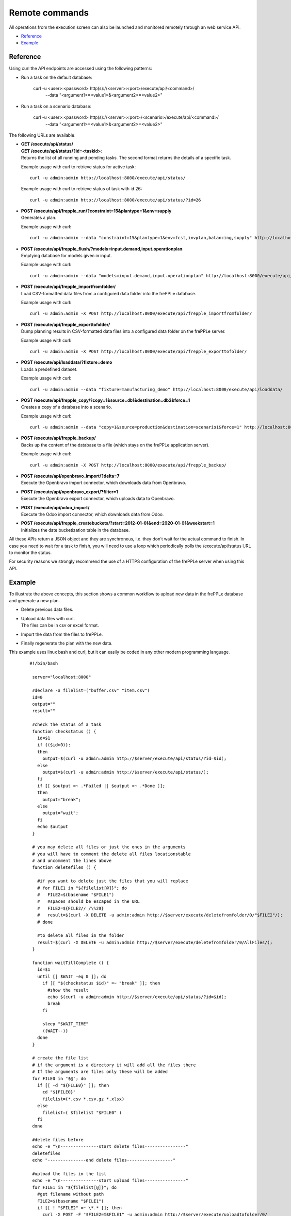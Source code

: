 ===============
Remote commands
===============

All operations from the execution screen can also be launched and
monitored remotely through an web service API.

* `Reference`_
* `Example`_


Reference
---------

Using curl the API endpoints are accessed using the following patterns:

* Run a task on the default database:

   curl -u <user>:<password> http(s)://<server>:<port>/execute/api/<command>/
     --data "<argument1>=<value1>&<argument2>=<value2>"

* Run a task on a scenario database:

   curl -u <user>:<password> http(s)://<server>:<port>/<scenario>/execute/api/<command>/
     --data "<argument1>=<value1>&<argument2>=<value2>"

The following URLs are available.

* | **GET /execute/api/status/**
  | **GET /execute/api/status/?id=<taskid>**:
  | Returns the list of all running and pending tasks. The second format
    returns the details of a specific task.

  Example usage with curl to retrieve status for active task::

      curl -u admin:admin http://localhost:8000/execute/api/status/

  Example usage with curl to retrieve status of task with id 26::

      curl -u admin:admin http://localhost:8000/execute/api/status/?id=26

* | **POST /execute/api/frepple_run/?constraint=15&plantype=1&env=supply**
  | Generates a plan.

  Example usage with curl::

     curl -u admin:admin --data "constraint=15&plantype=1&env=fcst,invplan,balancing,supply" http://localhost:8000/execute/api/frepple_run/

* | **POST /execute/api/frepple_flush/?models=input.demand,input.operationplan**
  | Emptying database for models given in input.

  Example usage with curl::

     curl -u admin:admin --data "models=input.demand,input.operationplan" http://localhost:8000/execute/api/frepple_flush/

* | **POST /execute/api/frepple_importfromfolder/**
  | Load CSV-formatted data files from a configured data folder into the
    frePPLe database.

  Example usage with curl::

     curl -u admin:admin -X POST http://localhost:8000/execute/api/frepple_importfromfolder/

* | **POST /execute/api/frepple_exporttofolder/**
  | Dump planning results in CSV-formatted data files into a configured
    data folder on the frePPLe server.

  Example usage with curl::

     curl -u admin:admin -X POST http://localhost:8000/execute/api/frepple_exporttofolder/

* | **POST /execute/api/loaddata/?fixture=demo**
  | Loads a predefined dataset.

  Example usage with curl::

      curl -u admin:admin --data "fixture=manufacturing_demo" http://localhost:8000/execute/api/loaddata/

* | **POST /execute/api/frepple_copy/?copy=1&source=db1&destination=db2&force=1**
  | Creates a copy of a database into a scenario.

  Example usage with curl::

      curl -u admin:admin --data "copy=1&source=production&destination=scenario1&force=1" http://localhost:8000/execute/api/frepple_copy/

* | **POST /execute/api/frepple_backup/**
  | Backs up the content of the database to a file (which stays on the
    frePPLe application server).

  Example usage with curl::

      curl -u admin:admin -X POST http://localhost:8000/execute/api/frepple_backup/

* | **POST /execute/api/openbravo_import/?delta=7**
  | Execute the Openbravo import connector, which downloads data from Openbravo.

* | **POST /execute/api/openbravo_export/?filter=1**
  | Execute the Openbravo export connector, which uploads data to Openbravo.

* | **POST /execute/api/odoo_import/**
  | Execute the Odoo import connector, which downloads data from Odoo.

* | **POST /execute/api/frepple_createbuckets/?start=2012-01-01&end=2020-01-01&weekstart=1**
  | Initializes the date bucketization table in the database.

All these APIs return a JSON object and they are synchronous, i.e. they
don't wait for the actual command to finish. In case you need to wait
for a task to finish, you will need to use a loop which periodically
polls the /execute/api/status URL to monitor the status.

For security reasons we strongly recommend the use of a HTTPS
configuration of the frePPLe server when using this API.


Example
-------

To illustrate the above concepts, this section shows a common workflow to upload
new data in the frePPLe database and generate a new plan.

* Delete previous data files.

* | Upload data files with curl.
  | The files can be in csv or excel format.

* Import the data from the files to frePPLe.

* Finally regenerate the plan with the new data.

This example uses linux bash and curl, but it can easily be coded in
any other modern programming language.

  ::

   #!/bin/bash

    server="localhost:8000"

    #declare -a filelist=("buffer.csv" "item.csv")
    id=0
    output=""
    result=""

    #check the status of a task
    function checkstatus () {
      id=$1
      if (($id>0));
      then
        output=$(curl -u admin:admin http://$server/execute/api/status/?id=$id);
      else
        output=$(curl -u admin:admin http://$server/execute/api/status/);
      fi
      if [[ $output =~ .*Failed || $output =~ .*Done ]];
      then
        output="break";
      else
        output="wait";
      fi
      echo $output
    }

    # you may delete all files or just the ones in the arguments
    # you will have to comment the delete all files locationstable
    # and uncomment the lines above
    function deletefiles () {

      #if you want to delete just the files that you will replace
      # for FILE1 in "${filelist[@]}"; do
      #   FILE2=$(basename "$FILE1")
      #   #spaces should be escaped in the URL
      #   FILE2=${FILE2// /\%20}
      #   result=$(curl -X DELETE -u admin:admin http://$server/execute/deletefromfolder/0/"$FILE2"/);
      # done

      #to delete all files in the folder
      result=$(curl -X DELETE -u admin:admin http://$server/execute/deletefromfolder/0/AllFiles/);
    }

    function waitTillComplete () {
      id=$1
      until [[ $WAIT -eq 0 ]]; do
        if [[ "$(checkstatus $id)" =~ "break" ]]; then
          #show the result
          echo $(curl -u admin:admin http://$server/execute/api/status/?id=$id);
          break
        fi

        sleep "$WAIT_TIME"
        ((WAIT--))
      done
    }

    # create the file list
    # if the argument is a directory it will add all the files there
    # If the arguments are files only these will be added
    for FILE0 in "$@"; do
      if [[ -d "${FILE0}" ]]; then
        cd "${FILE0}"
        filelist=(*.csv *.csv.gz *.xlsx)
      else
        filelist=( $filelist "$FILE0" )
      fi
    done

    #delete files before
    echo -e "\n---------------start delete files----------------"
    deletefiles
    echo "---------------end delete files------------------"

    #upload the files in the list
    echo -e "\n---------------start upload files----------------"
    for FILE1 in "${filelist[@]}"; do
      #get filename without path
      FILE2=$(basename "$FILE1")
      if [[ ! "$FILE2" =~ \*.* ]]; then
        curl -X POST -F "$FILE2=@$FILE1" -u admin:admin http://$server/execute/uploadtofolder/0/
      fi
    done
    echo -e "\n---------------end upload files------------------"

    #import the data in the files
    echo -e "\n---------------start import the data----------------"
    WAIT_TIME=10 #seconds
    WAIT=6 #times
    result=$(curl -X POST -u admin:admin http://$server/execute/api/frepple_importfromfolder/)
    id=$(echo "${result//[!0-9]/}")
    waitTillComplete $id
    echo "---------------end import the data------------------"

    #run the plan
    echo -e "\n---------------start planning----------------"
    WAIT_TIME=10 #seconds
    WAIT=6 #times
    result=$(curl -u admin:admin --data "constraint=15&plantype=1&env=fcst,invplan,balancing,supply" http://$server/execute/api/frepple_run/)
    id=$(echo "${result//[!0-9]/}")
    waitTillComplete $id
    echo "---------------end planning------------------"
